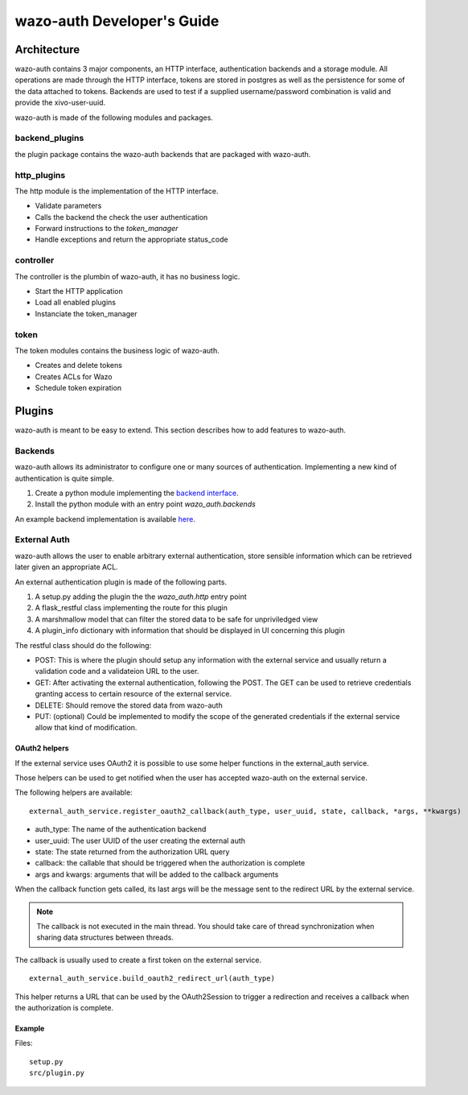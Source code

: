 .. _wazo-auth-developer:

===========================
wazo-auth Developer's Guide
===========================

Architecture
============

wazo-auth contains 3 major components, an HTTP interface, authentication backends
and a storage module. All operations are made through the HTTP interface, tokens
are stored in postgres as well as the persistence for some of the data attached
to tokens. Backends are used to test if a supplied username/password combination
is valid and provide the xivo-user-uuid.

wazo-auth is made of the following modules and packages.


backend_plugins
---------------

the plugin package contains the wazo-auth backends that are packaged with
wazo-auth.


http_plugins
------------

The http module is the implementation of the HTTP interface.

* Validate parameters
* Calls the backend the check the user authentication
* Forward instructions to the *token_manager*
* Handle exceptions and return the appropriate status_code


controller
----------

The controller is the plumbin of wazo-auth, it has no business logic.

* Start the HTTP application
* Load all enabled plugins
* Instanciate the token_manager


token
-----

The token modules contains the business logic of wazo-auth.

* Creates and delete tokens
* Creates ACLs for Wazo
* Schedule token expiration


Plugins
=======

wazo-auth is meant to be easy to extend. This section describes how to add
features to wazo-auth.


Backends
--------

wazo-auth allows its administrator to configure one or many sources of
authentication. Implementing a new kind of authentication is quite simple.

#. Create a python module implementing the `backend interface
   <https://github.com/wazo-pbx/wazo-auth/blob/master/wazo_auth/interfaces.py>`_.
#. Install the python module with an entry point *wazo_auth.backends*

An example backend implementation is available `here
<http://github.com/wazo-pbx/wazo-auth-example-backend>`_.


External Auth
-------------

wazo-auth allows the user to enable arbitrary external authentication, store
sensible information which can be retrieved later given an appropriate ACL.

An external authentication plugin is made of the following parts.

#. A setup.py adding the plugin the the `wazo_auth.http` entry point
#. A flask_restful class implementing the route for this plugin
#. A marshmallow model that can filter the stored data to be safe for unpriviledged view
#. A plugin_info dictionary with information that should be displayed in UI concerning this plugin


The restful class should do the following:

* POST: This is where the plugin should setup any information with the external service and usually return
  a validation code and a validateion URL to the user.

* GET: After activating the external authentication, following the POST. The GET can be used to retrieve
  credentials granting access to certain resource of the external service.

* DELETE: Should remove the stored data from wazo-auth

* PUT: (optional) Could be implemented to modify the scope of the generated credentials if the external
  service allow that kind of modification.


OAuth2 helpers
^^^^^^^^^^^^^^

If the external service uses OAuth2 it is possible to use some helper functions in the external_auth service.

Those helpers can be used to get notified when the user has accepted wazo-auth on the external service.

The following helpers are available::

   external_auth_service.register_oauth2_callback(auth_type, user_uuid, state, callback, *args, **kwargs)

* auth_type: The name of the authentication backend
* user_uuid: The user UUID of the user creating the external auth
* state: The state returned from the authorization URL query
* callback: the callable that should be triggered when the authorization is complete
* args and kwargs: arguments that will be added to the callback arguments

When the callback function gets called, its last args will be the message sent to the redirect URL by the
external service.

.. note:: The callback is not executed in the main thread. You should take care of thread synchronization when sharing data structures between threads.

The callback is usually used to create a first token on the external service.

::

   external_auth_service.build_oauth2_redirect_url(auth_type)

This helper returns a URL that can be used by the OAuth2Session to trigger a redirection and receives a callback
when the authorization is complete.


Example
^^^^^^^

Files::

  setup.py
  src/plugin.py


.. code-block:: python
   :caption: setup.py
   :linenos:

   #!/usr/bin/env python3
   # -*- coding: utf-8 -*-

   from setuptools import find_packages
   from setuptools import setup

   setup(
       name='auth_bar',
       version='0.1',

       packages=find_packages(),
       entry_points={
           'wazo_auth.external_auth': [
               'bar = src.plugin:BarPlugin',
           ],
       }
   )


.. code-block:: python
   :caption: src/plugin.py
   :linenos:
   :emphasize-lines: 18, 43

   # -*- coding: utf-8 -*-

   from marshmallow import Schema, fields, pre_load
   from flask import request
   from wazo_auth import http


   class BarService(http.AuthResource):

       auth_type = 'bar'  # Should be the same as the entry point
       authorization_base_url = 'https://accounts.bar.com/oauth/v2/auth'
       token_url = 'https://accounts.bar.com/oauth/v2/token'
       client_id = 'client_id'
       client_secret = 'client_secret'

       def __init__(self, external_auth_service):
           self.external_auth_service = external_auth_service
           self.redirect_uri = self.external_auth_service.build_oauth2_redirect_url(self.auth_type)

       @http.required_acl('auth.users.{user_uuid}.external.bar.delete')
       def delete(self, user_uuid):
           # Remove all stored data for the BAR service for this user
           self.external_auth_service.delete(user_uuid, self.auth_type)
           return '', 204

       @http.required_acl('auth.users.{user_uuid}.external.bar.read')
       def get(self, user_uuid):
           # The GET retrieves all stored data from the service and return the secret that is
           # required to use the Bar service

           # The GET will also need to generate a new token if the current one has expired.
           return self.external_auth_service.get(user_uuid, self.auth_type), 200

       @http.required_acl('auth.users.{user_uuid}.external.bar.create')
       def post(self, user_uuid):
           session = OAuth2Session(self.client_id, scope=self.scope, redirect_uri=self.redirect_uri)
           # Should use the body of the POST and create a token with the Bar service
           data = request.get_json(force=True)
           authorization_url, state = session.authorization_url(
               self.authorization_base_url,
               access_type='offline',
           )
           self.external_auth_service.register_oauth2_callback(
               state,
               self.create_first_token,
               session,
               user_uuid,
          )

          return {'authorization_url': authorization_url}, 201

      def create_first_token(self, session, user_uuid, msg):
          # This callback is triggered when the user authorize wazo-auth using the authorization_url
          token_data = session.fetch_token(
              self.token_url,
              client_secret=self.client_secret['us'],
              code=msg['code'],
          )

          data = {
              'access_token': token_data['access_token'],
              'refresh_token': token_data.get('refresh_token'),
              'token_expiration': get_timestamp_expiration(token_data['expires_in'])
          }

          self.external_auth_service.update(user_uuid, self.auth_type, data)


   # When GET /users/:uuid/external is called this model will be used to filter the private data
   class BarSafeData(Schema):

       # Only the scope field will be returned
       scope = fields.List(fields.String)

       @pre_load
       def ensure_dict(self, data):
           return data or {}


   class BarPlugin(object):

       plugin_info = {'required_acl': ['view-all-contacts', 'list-email-addresses']}

       def load(self, dependencies):
           api = dependencies['api']
           external_auth_service = dependencies['external_auth_service']
           args = (external_auth_service,)

           # If the plugin does not register a safe mode an empty dictionary will be used when doing
           # a GET /users/:uuid/external
           external_auth_service.register_safe_auth_model('bar', BarSafeData)

           api.add_resource(BarService, '/users/<uuid:user_uuid>/external/bar', resource_class_args=args)

